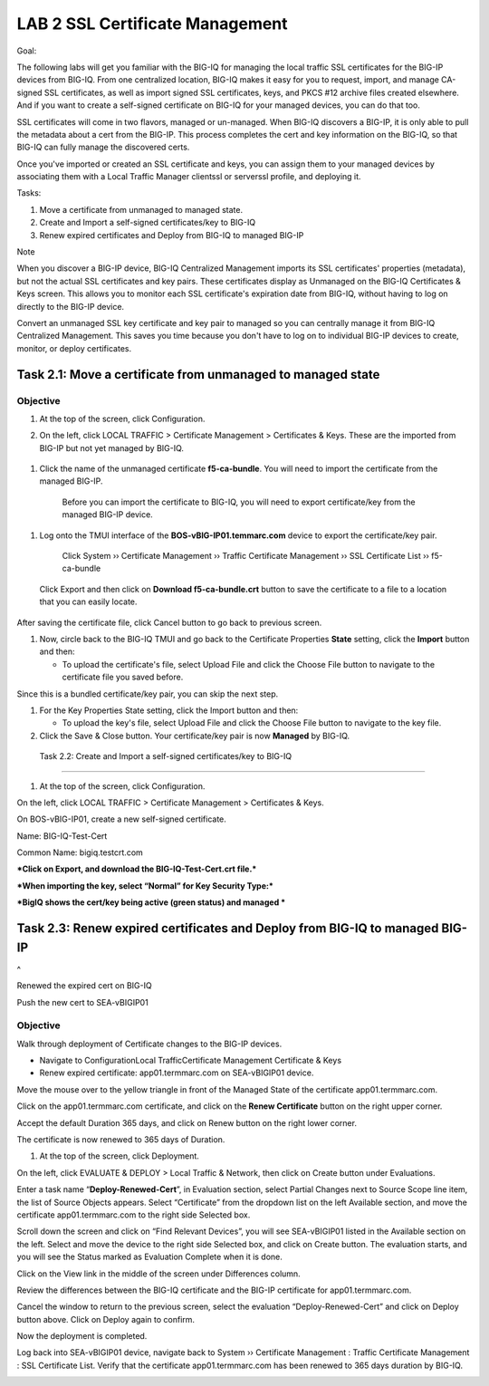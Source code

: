 LAB 2 SSL Certificate Management
================================

Goal:

The following labs will get you familiar with the BIG-IQ for managing
the local traffic SSL certificates for the BIG-IP devices from BIG-IQ.
From one centralized location, BIG-IQ makes it easy for you to request,
import, and manage CA-signed SSL certificates, as well as import signed
SSL certificates, keys, and PKCS #12 archive files created elsewhere.
And if you want to create a self-signed certificate on BIG-IQ for your
managed devices, you can do that too.

SSL certificates will come in two flavors, managed or un-managed. When
BIG-IQ discovers a BIG-IP, it is only able to pull the metadata about a
cert from the BIG-IP. This process completes the cert and key
information on the BIG-IQ, so that BIG-IQ can fully manage the
discovered certs.

Once you've imported or created an SSL certificate and keys, you can
assign them to your managed devices by associating them with a Local
Traffic Manager clientssl or serverssl profile, and deploying it.

Tasks:

1. Move a certificate from unmanaged to managed state.

2. Create and Import a self-signed certificates/key to BIG-IQ

3. Renew expired certificates and Deploy from BIG-IQ to managed BIG-IP

Note

When you discover a BIG-IP device, BIG-IQ Centralized Management imports
its SSL certificates' properties (metadata), but not the actual SSL
certificates and key pairs. These certificates display as Unmanaged on
the BIG-IQ Certificates & Keys screen. This allows you to monitor each
SSL certificate's expiration date from BIG-IQ, without having to log on
directly to the BIG-IP device.

Convert an unmanaged SSL key certificate and key pair to managed so you
can centrally manage it from BIG-IQ Centralized Management. This saves
you time because you don't have to log on to individual BIG-IP devices
to create, monitor, or deploy certificates.

Task 2.1: Move a certificate from unmanaged to managed state
~~~~~~~~~~~~~~~~~~~~~~~~~~~~~~~~~~~~~~~~~~~~~~~~~~~~~~~~~~~~

Objective
^^^^^^^^^

1. At the top of the screen, click Configuration.

2. On the left, click LOCAL TRAFFIC > Certificate
   Management > Certificates & Keys. These are the imported from BIG-IP
   but not yet managed by BIG-IQ.

    |image0|

1. Click the name of the unmanaged certificate **f5-ca-bundle**. You
   will need to import the certificate from the managed BIG-IP.

    |image1|

    Before you can import the certificate to BIG-IQ, you will need to
    export certificate/key from the managed BIG-IP device.

1. Log onto the TMUI interface of the **BOS-vBIG-IP01.temmarc.com**
   device to export the certificate/key pair.

    Click System ›› Certificate Management ›› Traffic Certificate
    Management ›› SSL Certificate List ›› f5-ca-bundle

|image2|

    Click Export and then click on **Download f5-ca-bundle.crt** button
    to save the certificate to a file to a location that you can easily
    locate.

|image3|

After saving the certificate file, click Cancel button to go back to
previous screen.

1. Now, circle back to the BIG-IQ TMUI and go back to the Certificate
   Properties \ **State** setting, click the \ **Import** button and
   then:

   -  To upload the certificate's file, select Upload File and click
      the Choose File button to navigate to the certificate file you
      saved before.

|image4|

Since this is a bundled certificate/key pair, you can skip the next
step.

1. For the Key Properties State setting, click the Import button and
   then:

   -  To upload the key's file, select Upload File and click the Choose
      File button to navigate to the key file.

2. Click the Save & Close button. Your certificate/key pair is now
   **Managed** by BIG-IQ.

|image5|

 Task 2.2: Create and Import a self-signed certificates/key to BIG-IQ
~~~~~~~~~~~~~~~~~~~~~~~~~~~~~~~~~~~~~~~~~~~~~~~~~~~~~~~~~~~~~~~~~~~~~

1. At the top of the screen, click Configuration.

On the left, click LOCAL TRAFFIC > Certificate Management > Certificates
& Keys.

On BOS-vBIG-IP01, create a new self-signed certificate.

Name: BIG-IQ-Test-Cert

Common Name: bigiq.testcrt.com

|image6|

|image7|

***Click on Export, and download the BIG-IQ-Test-Cert.crt file.***

|image8|

***When importing the key, select “Normal” for Key Security Type:***

|image9|

***BigIQ shows the cert/key being active (green status) and managed ***

|image10|

Task 2.3: Renew expired certificates and Deploy from BIG-IQ to managed BIG-IP
~~~~~~~~~~~~~~~~~~~~~~~~~~~~~~~~~~~~~~~~~~~~~~~~~~~~~~~~~~~~~~~~~~~~~~~~~~~~~

 
^

Renewed the expired cert on BIG-IQ

Push the new cert to SEA-vBIGIP01

Objective
^^^^^^^^^

Walk through deployment of Certificate changes to the BIG-IP devices.

-  Navigate to ConfigurationLocal TrafficCertificate Management
   Certificate & Keys

-  Renew expired certificate: app01.termmarc.com on SEA-vBIGIP01 device.

|image11|

Move the mouse over to the yellow triangle in front of the Managed State
of the certificate app01.termmarc.com.

|image12|

Click on the app01.termmarc.com certificate, and click on the **Renew
Certificate** button on the right upper corner.

|image13|

Accept the default Duration 365 days, and click on Renew button on the
right lower corner.

|image14|

The certificate is now renewed to 365 days of Duration.

1. At the top of the screen, click Deployment.

On the left, click EVALUATE & DEPLOY > Local Traffic & Network, then
click on Create button under Evaluations.

Enter a task name “\ **Deploy-Renewed-Cert**\ ”, in Evaluation section,
select Partial Changes next to Source Scope line item, the list of
Source Objects appears. Select “Certificate” from the dropdown list on
the left Available section, and move the certificate app01.termmarc.com
to the right side Selected box.

|image15|

Scroll down the screen and click on “Find Relevant Devices”, you will
see SEA-vBIGIP01 listed in the Available section on the left. Select and
move the device to the right side Selected box, and click on Create
button. The evaluation starts, and you will see the Status marked as
Evaluation Complete when it is done.

|image16|

Click on the View link in the middle of the screen under Differences
column.

|image17|

Review the differences between the BIG-IQ certificate and the BIG-IP
certificate for app01.termmarc.com.

|image18|

Cancel the window to return to the previous screen, select the
evaluation “Deploy-Renewed-Cert” and click on Deploy button above. Click
on Deploy again to confirm.

|image19|

Now the deployment is completed.

|image20|

Log back into SEA-vBIGIP01 device, navigate back to System ››
Certificate Management : Traffic Certificate Management : SSL
Certificate List. Verify that the certificate app01.termmarc.com has
been renewed to 365 days duration by BIG-IQ.

|image21|

.. |image0| image:: media/image1.png
   :width: 6.50000in
   :height: 1.82917in
.. |image1| image:: media/image2.png
   :width: 6.49583in
   :height: 3.38750in
.. |image2| image:: media/image3.png
   :width: 6.49583in
   :height: 4.02083in
.. |image3| image:: media/image4.png
   :width: 6.49583in
   :height: 3.14583in
.. |image4| image:: media/image5.png
   :width: 6.49167in
   :height: 3.06250in
.. |image5| image:: media/image6.png
   :width: 6.49167in
   :height: 1.82083in
.. |image6| image:: media/image7.png
   :width: 6.49167in
   :height: 4.52083in
.. |image7| image:: media/image8.png
   :width: 6.49167in
   :height: 4.46250in
.. |image8| image:: media/image9.png
   :width: 6.49583in
   :height: 2.90833in
.. |image9| image:: media/image10.png
   :width: 6.49583in
   :height: 3.39167in
.. |image10| image:: media/image11.png
   :width: 6.48750in
   :height: 1.76250in
.. |image11| image:: media/image12.png
   :width: 6.49167in
   :height: 2.13750in
.. |image12| image:: media/image13.png
   :width: 6.49167in
   :height: 1.34167in
.. |image13| image:: media/image14.png
   :width: 6.50000in
   :height: 3.06597in
.. |image14| image:: media/image15.png
   :width: 6.50000in
   :height: 3.12083in
.. |image15| image:: media/image16.png
   :width: 6.50000in
   :height: 3.65625in
.. |image16| image:: media/image17.png
   :width: 6.50000in
   :height: 3.65625in
.. |image17| image:: media/image18.png
   :width: 6.49583in
   :height: 1.47500in
.. |image18| image:: media/image19.png
   :width: 6.48750in
   :height: 3.31250in
.. |image19| image:: media/image20.png
   :width: 6.48750in
   :height: 3.09583in
.. |image20| image:: media/image21.png
   :width: 6.49167in
   :height: 2.74167in
.. |image21| image:: media/image22.png
   :width: 6.50000in
   :height: 3.65625in
